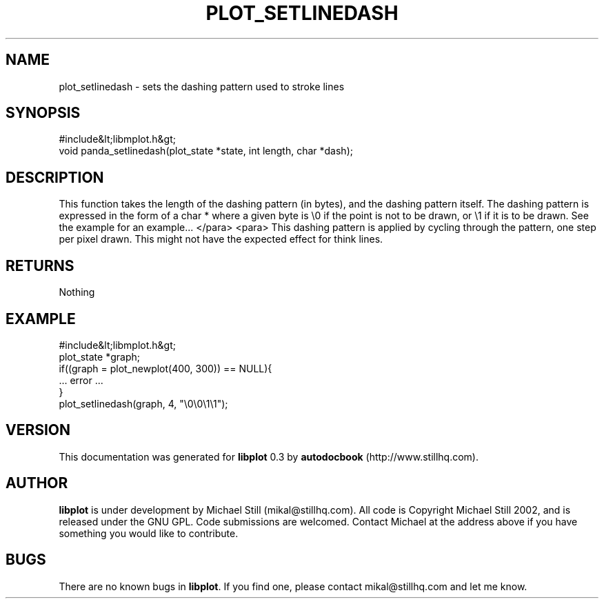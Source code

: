 .\" This manpage has been automatically generated by docbook2man 
.\" from a DocBook document.  This tool can be found at:
.\" <http://shell.ipoline.com/~elmert/comp/docbook2X/> 
.\" Please send any bug reports, improvements, comments, patches, 
.\" etc. to Steve Cheng <steve@ggi-project.org>.
.TH "PLOT_SETLINEDASH" "3" "26 May 2003" "" ""

.SH NAME
plot_setlinedash \- sets the dashing pattern used to stroke lines
.SH SYNOPSIS

.nf
 #include&lt;libmplot.h&gt;
 void panda_setlinedash(plot_state *state, int length, char *dash);
.fi
.SH "DESCRIPTION"
.PP
This function takes the length of the dashing pattern (in bytes), and the dashing pattern itself. The dashing pattern is expressed in the form of a char * where a given byte is \\0 if the point is not to be drawn, or \\1 if it is to be drawn. See the example for an example...
</para>
<para>
This dashing pattern is applied by cycling through the pattern, one step per pixel drawn. This might not have the expected effect for think lines.
.SH "RETURNS"
.PP
Nothing
.SH "EXAMPLE"

.nf
 #include&lt;libmplot.h&gt;
 plot_state *graph;
 if((graph = plot_newplot(400, 300)) == NULL){
 ... error ...
 }
 plot_setlinedash(graph, 4, "\\0\\0\\1\\1");
.fi
.SH "VERSION"
.PP
This documentation was generated for \fBlibplot\fR 0.3 by \fBautodocbook\fR (http://www.stillhq.com).
.SH "AUTHOR"
.PP
\fBlibplot\fR is under development by Michael Still (mikal@stillhq.com). All code is Copyright Michael Still 2002,  and is released under the GNU GPL. Code submissions are welcomed. Contact Michael at the address above if you have something you would like to contribute.
.SH "BUGS"
.PP
There  are no known bugs in \fBlibplot\fR. If you find one, please contact mikal@stillhq.com and let me know.
